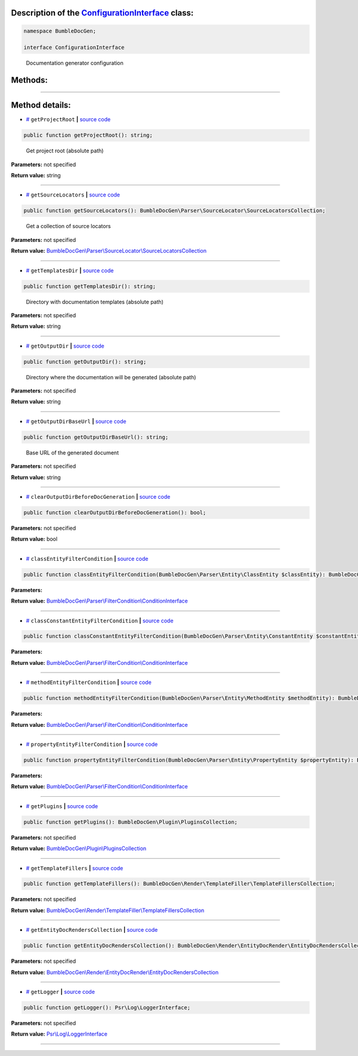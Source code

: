 .. raw:: html

 <embed> <a href="/docs/readme.rst">BumbleDocGen</a> <b>/</b> <a href="/docs/2.parser/index.rst">Parser</a> <b>/</b> <a href="/docs/2.parser/1_parsingProcess/index.rst">Parsing process</a> <b>/</b> ConfigurationInterface</embed>


Description of the `ConfigurationInterface </BumbleDocGen/ConfigurationInterface.php>`_ class:
-----------------------






.. code-block:: php

    namespace BumbleDocGen;

    interface ConfigurationInterface


..

        Documentation generator configuration







Methods:
-----------------------



.. raw:: html

  <ol>
                <li><a href="#mgetprojectroot">getProjectRoot</a> - <i>Get project root (absolute path)</i></li>
                <li><a href="#mgetsourcelocators">getSourceLocators</a> - <i>Get a collection of source locators</i></li>
                <li><a href="#mgettemplatesdir">getTemplatesDir</a> - <i>Directory with documentation templates (absolute path)</i></li>
                <li><a href="#mgetoutputdir">getOutputDir</a> - <i>Directory where the documentation will be generated (absolute path)</i></li>
                <li><a href="#mgetoutputdirbaseurl">getOutputDirBaseUrl</a> - <i>Base URL of the generated document</i></li>
                <li><a href="#mclearoutputdirbeforedocgeneration">clearOutputDirBeforeDocGeneration</a> </li>
                <li><a href="#mclassentityfiltercondition">classEntityFilterCondition</a> </li>
                <li><a href="#mclassconstantentityfiltercondition">classConstantEntityFilterCondition</a> </li>
                <li><a href="#mmethodentityfiltercondition">methodEntityFilterCondition</a> </li>
                <li><a href="#mpropertyentityfiltercondition">propertyEntityFilterCondition</a> </li>
                <li><a href="#mgetplugins">getPlugins</a> </li>
                <li><a href="#mgettemplatefillers">getTemplateFillers</a> </li>
                <li><a href="#mgetentitydocrenderscollection">getEntityDocRendersCollection</a> </li>
                <li><a href="#mgetlogger">getLogger</a> </li>
        </ol>










--------------------




Method details:
-----------------------



.. _mgetprojectroot:

* `# <mgetprojectroot_>`_  ``getProjectRoot``   **|** `source code </BumbleDocGen/ConfigurationInterface.php#L26>`_
.. code-block:: php

        public function getProjectRoot(): string;


..

    Get project root \(absolute path\)


**Parameters:** not specified


**Return value:** string

________

.. _mgetsourcelocators:

* `# <mgetsourcelocators_>`_  ``getSourceLocators``   **|** `source code </BumbleDocGen/ConfigurationInterface.php#L31>`_
.. code-block:: php

        public function getSourceLocators(): BumbleDocGen\Parser\SourceLocator\SourceLocatorsCollection;


..

    Get a collection of source locators


**Parameters:** not specified


**Return value:** `BumbleDocGen\\Parser\\SourceLocator\\SourceLocatorsCollection </docs/_Classes/SourceLocatorsCollection\.rst>`_

________

.. _mgettemplatesdir:

* `# <mgettemplatesdir_>`_  ``getTemplatesDir``   **|** `source code </BumbleDocGen/ConfigurationInterface.php#L36>`_
.. code-block:: php

        public function getTemplatesDir(): string;


..

    Directory with documentation templates \(absolute path\)


**Parameters:** not specified


**Return value:** string

________

.. _mgetoutputdir:

* `# <mgetoutputdir_>`_  ``getOutputDir``   **|** `source code </BumbleDocGen/ConfigurationInterface.php#L41>`_
.. code-block:: php

        public function getOutputDir(): string;


..

    Directory where the documentation will be generated \(absolute path\)


**Parameters:** not specified


**Return value:** string

________

.. _mgetoutputdirbaseurl:

* `# <mgetoutputdirbaseurl_>`_  ``getOutputDirBaseUrl``   **|** `source code </BumbleDocGen/ConfigurationInterface.php#L46>`_
.. code-block:: php

        public function getOutputDirBaseUrl(): string;


..

    Base URL of the generated document


**Parameters:** not specified


**Return value:** string

________

.. _mclearoutputdirbeforedocgeneration:

* `# <mclearoutputdirbeforedocgeneration_>`_  ``clearOutputDirBeforeDocGeneration``   **|** `source code </BumbleDocGen/ConfigurationInterface.php#L48>`_
.. code-block:: php

        public function clearOutputDirBeforeDocGeneration(): bool;




**Parameters:** not specified


**Return value:** bool

________

.. _mclassentityfiltercondition:

* `# <mclassentityfiltercondition_>`_  ``classEntityFilterCondition``   **|** `source code </BumbleDocGen/ConfigurationInterface.php#L50>`_
.. code-block:: php

        public function classEntityFilterCondition(BumbleDocGen\Parser\Entity\ClassEntity $classEntity): BumbleDocGen\Parser\FilterCondition\ConditionInterface;




**Parameters:**

.. raw:: html

    <table>
    <thead>
    <tr>
        <th>Name</th>
        <th>Type</th>
        <th>Description</th>
    </tr>
    </thead>
    <tbody>
            <tr>
            <td>$classEntity</td>
            <td><a href='/docs/_Classes/ClassEntity.rst'>BumbleDocGen\Parser\Entity\ClassEntity</a></td>
            <td>-</td>
        </tr>
        </tbody>
    </table>


**Return value:** `BumbleDocGen\\Parser\\FilterCondition\\ConditionInterface </docs/_Classes/ConditionInterface\.rst>`_

________

.. _mclassconstantentityfiltercondition:

* `# <mclassconstantentityfiltercondition_>`_  ``classConstantEntityFilterCondition``   **|** `source code </BumbleDocGen/ConfigurationInterface.php#L52>`_
.. code-block:: php

        public function classConstantEntityFilterCondition(BumbleDocGen\Parser\Entity\ConstantEntity $constantEntity): BumbleDocGen\Parser\FilterCondition\ConditionInterface;




**Parameters:**

.. raw:: html

    <table>
    <thead>
    <tr>
        <th>Name</th>
        <th>Type</th>
        <th>Description</th>
    </tr>
    </thead>
    <tbody>
            <tr>
            <td>$constantEntity</td>
            <td><a href='/docs/_Classes/ConstantEntity.rst'>BumbleDocGen\Parser\Entity\ConstantEntity</a></td>
            <td>-</td>
        </tr>
        </tbody>
    </table>


**Return value:** `BumbleDocGen\\Parser\\FilterCondition\\ConditionInterface </docs/_Classes/ConditionInterface\.rst>`_

________

.. _mmethodentityfiltercondition:

* `# <mmethodentityfiltercondition_>`_  ``methodEntityFilterCondition``   **|** `source code </BumbleDocGen/ConfigurationInterface.php#L54>`_
.. code-block:: php

        public function methodEntityFilterCondition(BumbleDocGen\Parser\Entity\MethodEntity $methodEntity): BumbleDocGen\Parser\FilterCondition\ConditionInterface;




**Parameters:**

.. raw:: html

    <table>
    <thead>
    <tr>
        <th>Name</th>
        <th>Type</th>
        <th>Description</th>
    </tr>
    </thead>
    <tbody>
            <tr>
            <td>$methodEntity</td>
            <td><a href='/docs/_Classes/MethodEntity.rst'>BumbleDocGen\Parser\Entity\MethodEntity</a></td>
            <td>-</td>
        </tr>
        </tbody>
    </table>


**Return value:** `BumbleDocGen\\Parser\\FilterCondition\\ConditionInterface </docs/_Classes/ConditionInterface\.rst>`_

________

.. _mpropertyentityfiltercondition:

* `# <mpropertyentityfiltercondition_>`_  ``propertyEntityFilterCondition``   **|** `source code </BumbleDocGen/ConfigurationInterface.php#L56>`_
.. code-block:: php

        public function propertyEntityFilterCondition(BumbleDocGen\Parser\Entity\PropertyEntity $propertyEntity): BumbleDocGen\Parser\FilterCondition\ConditionInterface;




**Parameters:**

.. raw:: html

    <table>
    <thead>
    <tr>
        <th>Name</th>
        <th>Type</th>
        <th>Description</th>
    </tr>
    </thead>
    <tbody>
            <tr>
            <td>$propertyEntity</td>
            <td><a href='/docs/_Classes/PropertyEntity.rst'>BumbleDocGen\Parser\Entity\PropertyEntity</a></td>
            <td>-</td>
        </tr>
        </tbody>
    </table>


**Return value:** `BumbleDocGen\\Parser\\FilterCondition\\ConditionInterface </docs/_Classes/ConditionInterface\.rst>`_

________

.. _mgetplugins:

* `# <mgetplugins_>`_  ``getPlugins``   **|** `source code </BumbleDocGen/ConfigurationInterface.php#L58>`_
.. code-block:: php

        public function getPlugins(): BumbleDocGen\Plugin\PluginsCollection;




**Parameters:** not specified


**Return value:** `BumbleDocGen\\Plugin\\PluginsCollection </docs/_Classes/PluginsCollection\.rst>`_

________

.. _mgettemplatefillers:

* `# <mgettemplatefillers_>`_  ``getTemplateFillers``   **|** `source code </BumbleDocGen/ConfigurationInterface.php#L60>`_
.. code-block:: php

        public function getTemplateFillers(): BumbleDocGen\Render\TemplateFiller\TemplateFillersCollection;




**Parameters:** not specified


**Return value:** `BumbleDocGen\\Render\\TemplateFiller\\TemplateFillersCollection </docs/_Classes/TemplateFillersCollection\.rst>`_

________

.. _mgetentitydocrenderscollection:

* `# <mgetentitydocrenderscollection_>`_  ``getEntityDocRendersCollection``   **|** `source code </BumbleDocGen/ConfigurationInterface.php#L62>`_
.. code-block:: php

        public function getEntityDocRendersCollection(): BumbleDocGen\Render\EntityDocRender\EntityDocRendersCollection;




**Parameters:** not specified


**Return value:** `BumbleDocGen\\Render\\EntityDocRender\\EntityDocRendersCollection </docs/_Classes/EntityDocRendersCollection\.rst>`_

________

.. _mgetlogger:

* `# <mgetlogger_>`_  ``getLogger``   **|** `source code </BumbleDocGen/ConfigurationInterface.php#L64>`_
.. code-block:: php

        public function getLogger(): Psr\Log\LoggerInterface;




**Parameters:** not specified


**Return value:** `Psr\\Log\\LoggerInterface </vendor/psr/log/src/LoggerInterface\.php#L20>`_

________


